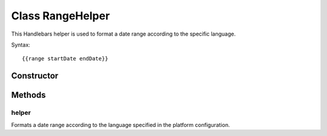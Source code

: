 





..
    Classes and methods

Class RangeHelper
================================================================================

..
   class-title


This Handlebars helper is used to format a date range according to the specific language.

Syntax::

     {{range startDate endDate}}








    


Constructor
-----------

.. js:class:: RangeHelper()









Methods
-------

..
   class-methods


helper
''''''''''''''''''''''''''''''''''''''''''''''''''''''''''''''''''''''''''''''''

.. js:function:: RangeHelper#helper(startDate, endDate)


    
    :param Object startDate: 
        the first date from date range 
    
    :param Object endDate: 
        the second date from the date range 
    



    
    :returns String:
        the formatted date range 
    


Formats a date range according to the language specified in the platform configuration.









    




    



